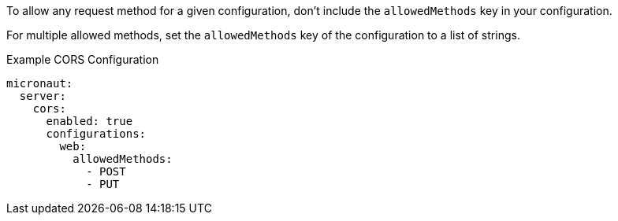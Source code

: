 To allow any request method for a given configuration, don't include the `allowedMethods` key in your configuration.

For multiple allowed methods, set the `allowedMethods` key of the configuration to a list of strings.

.Example CORS Configuration
[source,yaml]
----
micronaut:
  server:
    cors:
      enabled: true
      configurations:
        web:
          allowedMethods:
            - POST
            - PUT
----
